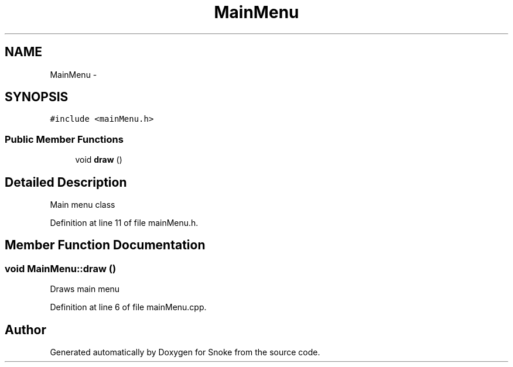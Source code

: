 .TH "MainMenu" 3 "Thu May 2 2019" "Snoke" \" -*- nroff -*-
.ad l
.nh
.SH NAME
MainMenu \- 
.SH SYNOPSIS
.br
.PP
.PP
\fC#include <mainMenu\&.h>\fP
.SS "Public Member Functions"

.in +1c
.ti -1c
.RI "void \fBdraw\fP ()"
.br
.in -1c
.SH "Detailed Description"
.PP 
Main menu class 
.PP
Definition at line 11 of file mainMenu\&.h\&.
.SH "Member Function Documentation"
.PP 
.SS "void MainMenu::draw ()"
Draws main menu 
.PP
Definition at line 6 of file mainMenu\&.cpp\&.

.SH "Author"
.PP 
Generated automatically by Doxygen for Snoke from the source code\&.
